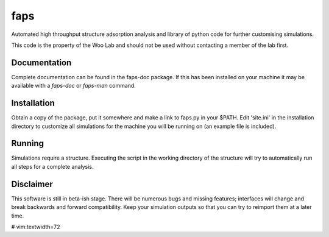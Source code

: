 faps 
----

Automated high throughput structure adsorption analysis and library of
python code for further customising simulations.

This code is the property of the Woo Lab and should not be used without
contacting a member of the lab first.

Documentation
=============

Complete documentation can be found in the faps-doc package. If this has
been installed on your machine it may be available with a `faps-doc` or
`faps-man` command.

Installation
============

Obtain a copy of the package, put it somewhere and make a link to
faps.py in your $PATH. Edit 'site.ini' in the installation directory to
customize all simulations for the machine you will be running on (an
example file is included).

Running
=======

Simulations require a structure. Executing the script in the working
directory of the structure will try to automatically run all steps for a
complete analysis.

Disclaimer
==========

This software is still in beta-ish stage. There will be numerous bugs
and missing features; interfaces will change and break backwards and
forward compatibility.  Keep your simulation outputs so that you can try
to reimport them at a later time.


# vim:textwidth=72
